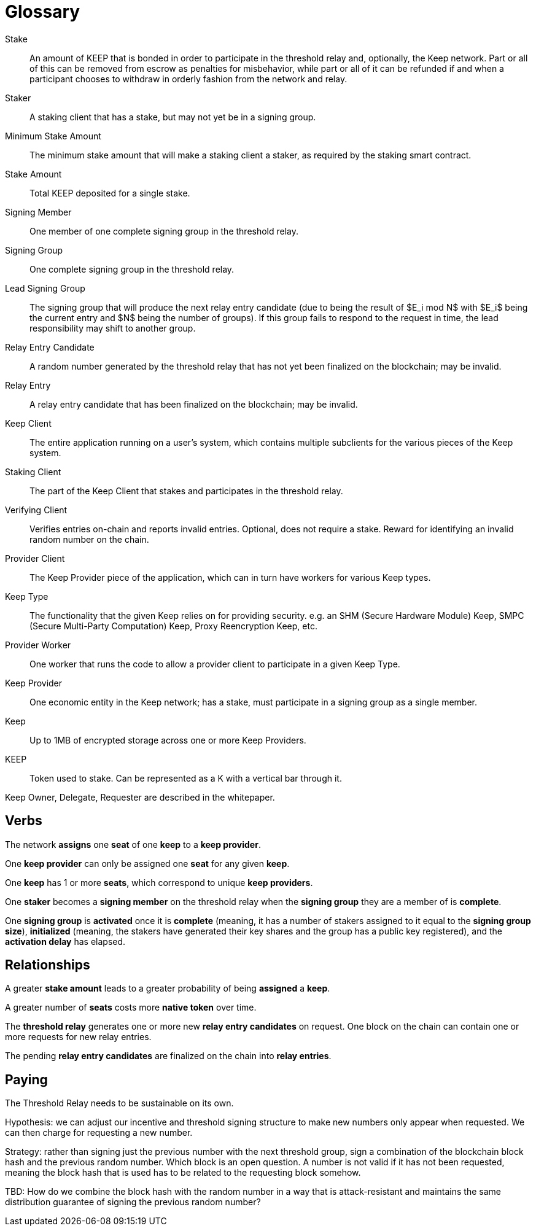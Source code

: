 = Glossary

Stake:: An amount of KEEP that is bonded in order to participate in the
  threshold relay and, optionally, the Keep network. Part or all of this can be
  removed from escrow as penalties for misbehavior, while part or all of it can
  be refunded if and when a participant chooses to withdraw in orderly fashion
  from the network and relay.

Staker:: A staking client that has a stake, but may not yet be in a signing
  group.

Minimum Stake Amount:: The minimum stake amount that will make a staking client
  a staker, as required by the staking smart contract.

Stake Amount:: Total KEEP deposited for a single stake.

Signing Member:: One member of one complete signing group in the threshold
  relay.

Signing Group:: One complete signing group in the threshold relay.

Lead Signing Group:: The signing group that will produce the next relay entry
  candidate (due to being the result of $E_i mod N$ with $E_i$ being the
  current entry and $N$ being the number of groups). If this group fails to
  respond to the request in time, the lead responsibility may shift to another
  group.

Relay Entry Candidate:: A random number generated by the threshold relay that
  has not yet been finalized on the blockchain; may be invalid.

Relay Entry:: A relay entry candidate that has been finalized on the blockchain;
  may be invalid.

Keep Client:: The entire application running on a user's system, which contains
  multiple subclients for the various pieces of the Keep system.

Staking Client:: The part of the Keep Client that stakes and participates in the
  threshold relay.

Verifying Client:: Verifies entries on-chain and reports invalid entries.
  Optional, does not require a stake. Reward for identifying an invalid random
  number on the chain.

Provider Client:: The Keep Provider piece of the application, which can in turn
  have workers for various Keep types.

Keep Type:: The functionality that the given Keep relies on for providing
  security. e.g. an SHM (Secure Hardware Module) Keep, SMPC (Secure Multi-Party
  Computation) Keep, Proxy Reencryption Keep, etc.

Provider Worker:: One worker that runs the code to allow a provider client to
  participate in a given Keep Type.

Keep Provider:: One economic entity in the Keep network; has a stake, must
  participate in a signing group as a single member.

Keep:: Up to 1MB of encrypted storage across one or more Keep Providers.

KEEP:: Token used to stake. Can be represented as a K with a vertical bar
  through it.

Keep Owner, Delegate, Requester are described in the whitepaper.

== Verbs

The network *assigns* one *seat* of one *keep* to a *keep provider*.

One *keep provider* can only be assigned one *seat* for any given *keep*.

One *keep* has 1 or more *seats*, which correspond to unique *keep providers*.

One *staker* becomes a *signing member* on the threshold relay when the *signing
group* they are a member of is *complete*.

One *signing group* is *activated* once it is *complete* (meaning, it has a
number of stakers assigned to it equal to the *signing group size*),
*initialized* (meaning, the stakers have generated their key shares and the
group has a public key registered), and the *activation delay* has elapsed.

== Relationships

A greater *stake amount* leads to a greater probability of being *assigned* a
*keep*.

A greater number of *seats* costs more *native token* over time.

The *threshold relay* generates one or more new *relay entry candidates* on
request. One block on the chain can contain one or more requests for new relay
entries.

The pending *relay entry candidates* are finalized on the chain into *relay
entries*.

== Paying

The Threshold Relay needs to be sustainable on its own.

Hypothesis: we can adjust our incentive and threshold signing structure to make
new numbers only appear when requested. We can then charge for requesting a new
number.

Strategy: rather than signing just the previous number with the next threshold
group, sign a combination of the blockchain block hash and the previous random
number. Which block is an open question. A number is not valid if it has not
been requested, meaning the block hash that is used has to be related to the
requesting block somehow.

TBD: How do we combine the block hash with the random number in a way that
is attack-resistant and maintains the same distribution guarantee of signing
the previous random number?